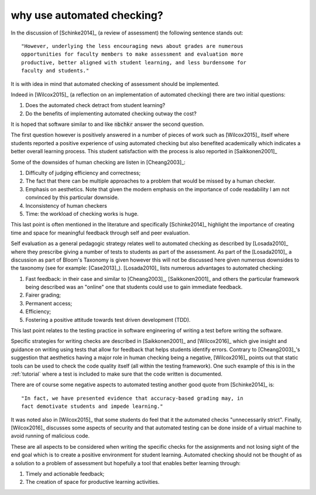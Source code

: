 why use automated checking?
===========================

In the discussion of [Schinke2014]_ (a review of assessment) the following
sentence stands out::

    "However, underlying the less encouraging news about grades are numerous
    opportunities for faculty members to make assessment and evaluation more
    productive, better aligned with student learning, and less burdensome for
    faculty and students."

It is with idea in mind that automated checking of assessment should be
implemented.

Indeed in [Wilcox2015]_ (a reflection on an implementation of automated
checking) there are two initial questions:

1. Does the automated check detract from student learning?
2. Do the benefits of implementing automated checking outway the cost?

It is hoped that software similar to and like :code:`nbchkr` answer the second
question.

The first question however is positively answered in a number of pieces of work
such as [Wilcox2015]_ itself where students reported a positive experience of
using automated checking but also benefited academically which indicates a
better overall learning process. This student satisfaction with the process is
also reported in [Saikkonen2001]_

Some of the downsides of human checking are listen in [Cheang2003]_:

1. Difficulty of judging efficiency and correctness;
2. The fact that there can be multiple approaches to a problem that would be
   missed by a human checker.
3. Emphasis on aesthetics. Note that given the modern emphasis on the importance
   of code readability I am not convinced by this particular downside.
4. Inconsistency of human checkers
5. Time: the workload of checking works is huge.

This last point is often mentioned in the literature and specifically
[Schinke2014]_ highlight the importance of creating time and space for
meaningful feedback through self and peer evaluation.

Self evaluation as a general pedagogic strategy relates well to automated
checking as described by [Losada2010]_ where they prescribe giving a number of
tests to students as part of the assessment. As part of the [Losada2010]_ a
discussion as part of Bloom's Taxonomy is given however this will not be
discussed here given numerous downsides to the taxonomy (see for example:
[Case2013]_). [Losada2010]_ lists numerous advantages to automated checking:

1. Fast feedback: in their case and similar to [Cheang2003]_, [Saikkonen2001]_
   and others the particular framework being described was an "online" one that
   students could use to gain immediate feedback.
2. Fairer grading;
3. Permanent access;
4. Efficiency;
5. Fostering a positive attitude towards test driven development (TDD).

This last point relates to the testing practice in software engineering of
writing a test before writing the software.

Specific strategies for writing checks are described in [Saikkonen2001]_ and
[Wilcox2016]_ which give insight and guidance on writing using tests that allow
for feedback that helps students identify errors. Contrary to [Cheang2003]_'s
suggestion that aesthetics  having a major role in human checking being a
negative, [Wilcox2016]_ points out that static tools can be used to check the
code quality itself (all within the testing framework). One such example of this
is in the :ref:`tutorial` where a test is included to make sure that the code
written is documented.

There are of course some negative aspects to automated testing another good
quote from [Schinke2014]_ is::

    "In fact, we have presented evidence that accuracy-based grading may, in
    fact demotivate students and impede learning."

It was noted also in [Wilcox2015]_ that some students do feel that it the
automated checks "unnecessarily strict".
Finally, [Wilcox2016]_ discusses some aspects of security and that automated
testing can be done inside of a virtual machine to avoid running of malicious
code.

These are all aspects to be considered when writing the specific checks for the
assignments and not losing sight of the end goal which is to create a positive
environment for student learning. Automated checking should not be thought of as
a solution to a problem of assessment but hopefully a tool that enables better
learning through:

1. Timely and actionable feedback;
2. The creation of space for productive learning activities.
